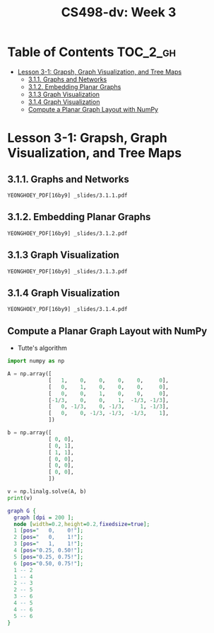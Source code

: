 #+TITLE: CS498-dv: Week 3

* Table of Contents :TOC_2_gh:
- [[#lesson-3-1-grapsh-graph-visualization-and-tree-maps][Lesson 3-1: Grapsh, Graph Visualization, and Tree Maps]]
  - [[#311-graphs-and-networks][3.1.1. Graphs and Networks]]
  - [[#312-embedding-planar-graphs][3.1.2. Embedding Planar Graphs]]
  - [[#313-graph-visualization][3.1.3 Graph Visualization]]
  - [[#314-graph-visualization][3.1.4 Graph Visualization]]
  - [[#compute-a-planar-graph-layout-with-numpy][Compute a Planar Graph Layout with NumPy]]

* Lesson 3-1: Grapsh, Graph Visualization, and Tree Maps
** 3.1.1. Graphs and Networks
: YEONGHOEY_PDF[16by9] _slides/3.1.1.pdf

** 3.1.2. Embedding Planar Graphs
: YEONGHOEY_PDF[16by9] _slides/3.1.2.pdf

** 3.1.3 Graph Visualization
: YEONGHOEY_PDF[16by9] _slides/3.1.3.pdf

** 3.1.4 Graph Visualization
: YEONGHOEY_PDF[16by9] _slides/3.1.4.pdf

** Compute a Planar Graph Layout with NumPy
- Tutte's algorithm

[[file:_img/screenshot_2018-06-01_22-35-29.png]]

#+BEGIN_SRC emacs-lisp :session pipenv :results output silent :exports none
  (pipenv-activate)
#+END_SRC

#+BEGIN_SRC python :session pipenv :results output silent
  import numpy as np
#+END_SRC

#+BEGIN_SRC python :session pipenv :results output silent
  A = np.array([
               [   1,    0,    0,    0,    0,     0],
               [   0,    1,    0,    0,    0,     0],
               [   0,    0,    1,    0,    0,     0],
               [-1/3,    0,    0,    1,  -1/3, -1/3],
               [   0, -1/3,    0, -1/3,     1, -1/3],
               [   0,    0, -1/3, -1/3,  -1/3,    1],
               ])
#+END_SRC

#+BEGIN_SRC python :session pipenv :results output silent
  b = np.array([
               [ 0, 0],
               [ 0, 1],
               [ 1, 1],
               [ 0, 0],
               [ 0, 0],
               [ 0, 0],
               ])
#+END_SRC

#+BEGIN_SRC python :session pipenv :results output
  v = np.linalg.solve(A, b)
  print(v)
#+END_SRC

#+RESULTS:
: [[0.   0.  ]
:  [0.   1.  ]
:  [1.   1.  ]
:  [0.25 0.5 ]
:  [0.25 0.75]
:  [0.5  0.75]]

#+BEGIN_SRC dot :cmd neato :file _img/planar.png :exports both
  graph G {
    graph [dpi = 200 ];
    node [width=0.2,height=0.2,fixedsize=true];
    1 [pos="   0,    0!"];
    2 [pos="   0,    1!"];
    3 [pos="   1,    1!"];
    4 [pos="0.25, 0.50!"];
    5 [pos="0.25, 0.75!"];
    6 [pos="0.50, 0.75!"];
    1 -- 2
    1 -- 4
    2 -- 3
    2 -- 5
    3 -- 6
    4 -- 5
    4 -- 6
    5 -- 6
  }
#+END_SRC

#+RESULTS:
[[file:_img/planar.png]]

